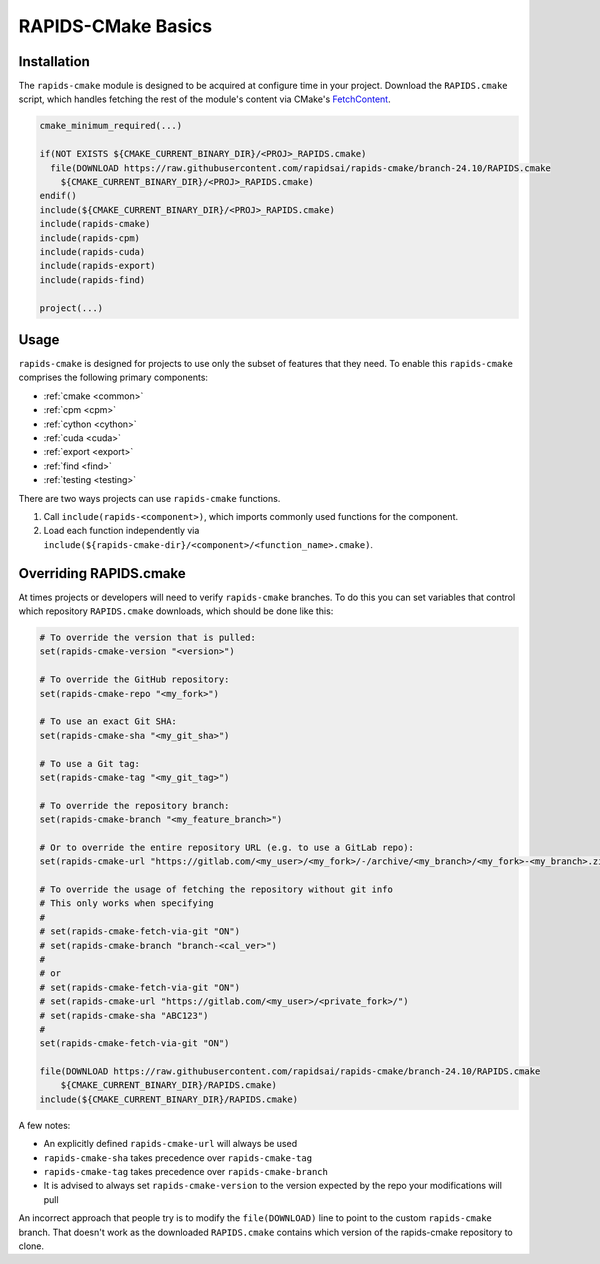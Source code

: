 RAPIDS-CMake Basics
###################


Installation
************

The ``rapids-cmake`` module is designed to be acquired at configure time in your project.
Download the ``RAPIDS.cmake`` script, which handles fetching the rest of the module's content
via CMake's `FetchContent <https://cmake.org/cmake/help/latest/module/FetchContent.html>`_.

.. code-block:: cmake

  cmake_minimum_required(...)

  if(NOT EXISTS ${CMAKE_CURRENT_BINARY_DIR}/<PROJ>_RAPIDS.cmake)
    file(DOWNLOAD https://raw.githubusercontent.com/rapidsai/rapids-cmake/branch-24.10/RAPIDS.cmake
      ${CMAKE_CURRENT_BINARY_DIR}/<PROJ>_RAPIDS.cmake)
  endif()
  include(${CMAKE_CURRENT_BINARY_DIR}/<PROJ>_RAPIDS.cmake)
  include(rapids-cmake)
  include(rapids-cpm)
  include(rapids-cuda)
  include(rapids-export)
  include(rapids-find)

  project(...)

Usage
*****

``rapids-cmake`` is designed for projects to use only the subset of features that they need. To enable
this ``rapids-cmake`` comprises the following primary components:

- :ref:`cmake <common>`
- :ref:`cpm <cpm>`
- :ref:`cython <cython>`
- :ref:`cuda <cuda>`
- :ref:`export <export>`
- :ref:`find <find>`
- :ref:`testing <testing>`

There are two ways projects can use ``rapids-cmake`` functions.

1. Call ``include(rapids-<component>)``, which imports commonly used functions for the component.
2. Load each function independently via ``include(${rapids-cmake-dir}/<component>/<function_name>.cmake)``.

Overriding RAPIDS.cmake
***********************

At times projects or developers will need to verify ``rapids-cmake`` branches. To do this you can set variables that control which repository ``RAPIDS.cmake`` downloads, which should be done like this:

.. code-block:: cmake

  # To override the version that is pulled:
  set(rapids-cmake-version "<version>")

  # To override the GitHub repository:
  set(rapids-cmake-repo "<my_fork>")

  # To use an exact Git SHA:
  set(rapids-cmake-sha "<my_git_sha>")

  # To use a Git tag:
  set(rapids-cmake-tag "<my_git_tag>")

  # To override the repository branch:
  set(rapids-cmake-branch "<my_feature_branch>")

  # Or to override the entire repository URL (e.g. to use a GitLab repo):
  set(rapids-cmake-url "https://gitlab.com/<my_user>/<my_fork>/-/archive/<my_branch>/<my_fork>-<my_branch>.zip")

  # To override the usage of fetching the repository without git info
  # This only works when specifying
  #
  # set(rapids-cmake-fetch-via-git "ON")
  # set(rapids-cmake-branch "branch-<cal_ver>")
  #
  # or
  # set(rapids-cmake-fetch-via-git "ON")
  # set(rapids-cmake-url "https://gitlab.com/<my_user>/<private_fork>/")
  # set(rapids-cmake-sha "ABC123")
  #
  set(rapids-cmake-fetch-via-git "ON")

  file(DOWNLOAD https://raw.githubusercontent.com/rapidsai/rapids-cmake/branch-24.10/RAPIDS.cmake
      ${CMAKE_CURRENT_BINARY_DIR}/RAPIDS.cmake)
  include(${CMAKE_CURRENT_BINARY_DIR}/RAPIDS.cmake)

A few notes:

- An explicitly defined ``rapids-cmake-url`` will always be used
- ``rapids-cmake-sha`` takes precedence over ``rapids-cmake-tag``
- ``rapids-cmake-tag`` takes precedence over ``rapids-cmake-branch``
- It is advised to always set ``rapids-cmake-version`` to the version expected by the repo your modifications will pull

An incorrect approach that people try is to modify the ``file(DOWNLOAD)`` line to point to the
custom ``rapids-cmake`` branch. That doesn't work as the downloaded ``RAPIDS.cmake`` contains
which version of the rapids-cmake repository to clone.
